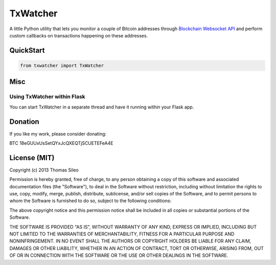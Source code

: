 ===========
 TxWatcher
===========

A little Python utility that lets you monitor a couple of Bitcoin addresses through `Blockchain Websocket API <http://blockchain.info/api/api_websocket>`_ and perform custom callbacks on transactions happening on these addresses.

QuickStart
==========

.. code-block:: python

	from txwatcher import TxWatcher




Misc
====

Using TxWatcher within Flask
----------------------------

You can start TxWatcher in a separate thread and have it running within your Flask app.

.. code-block:: python



Donation
========

If you like my work, please consider donating:

BTC 18eGUUxUsSetQYxJcQXEQTjSCUETEFeA4E


License (MIT)
=============

Copyright (c) 2013 Thomas Sileo

Permission is hereby granted, free of charge, to any person obtaining a copy of this software and associated documentation files (the "Software"), to deal in the Software without restriction, including without limitation the rights to use, copy, modify, merge, publish, distribute, sublicense, and/or sell copies of the Software, and to permit persons to whom the Software is furnished to do so, subject to the following conditions:

The above copyright notice and this permission notice shall be included in all copies or substantial portions of the Software.

THE SOFTWARE IS PROVIDED "AS IS", WITHOUT WARRANTY OF ANY KIND, EXPRESS OR IMPLIED, INCLUDING BUT NOT LIMITED TO THE WARRANTIES OF MERCHANTABILITY, FITNESS FOR A PARTICULAR PURPOSE AND NONINFRINGEMENT. IN NO EVENT SHALL THE AUTHORS OR COPYRIGHT HOLDERS BE LIABLE FOR ANY CLAIM, DAMAGES OR OTHER LIABILITY, WHETHER IN AN ACTION OF CONTRACT, TORT OR OTHERWISE, ARISING FROM, OUT OF OR IN CONNECTION WITH THE SOFTWARE OR THE USE OR OTHER DEALINGS IN THE SOFTWARE.
